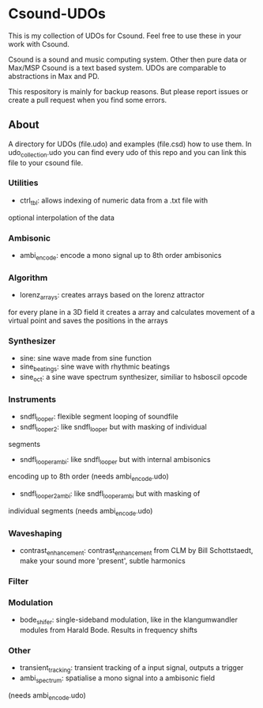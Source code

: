 * Csound-UDOs
This is my collection of UDOs for Csound. Feel free to use these in your work with Csound.

Csound is a sound and music computing system. Other then pure data or
Max/MSP Csound is a text based system. UDOs are comparable to
abstractions in Max and PD.

This respository is mainly for backup reasons. But please report
issues or create a pull request when you find some errors.

** About
A directory for UDOs (file.udo) and examples (file.csd) how to use
them. In udo_collection.udo you can find every udo of this repo and
you can link this file to your csound file.

*** Utilities
- ctrl_tbl: allows indexing of numeric data from a .txt file with
optional interpolation of the data
*** Ambisonic
- ambi_encode: encode a mono signal up to 8th order ambisonics

*** Algorithm
- lorenz_arrays: creates arrays based on the lorenz attractor
for every plane in a 3D field it creates a array and calculates
movement of a virtual point and saves the positions in the arrays
*** Synthesizer
- sine: sine wave made from sine function
- sine_beatings: sine wave with rhythmic beatings
- sine_oct: a sine wave spectrum synthesizer, similiar to hsboscil opcode
*** Instruments
- sndfl_looper: flexible segment looping of soundfile	
- sndfl_looper2: like sndfl_looper but with masking of individual
segments
- sndfl_looper_ambi: like sndfl_looper but with internal ambisonics
encoding up to 8th order (needs ambi_encode.udo)
- sndfl_looper2_ambi: like sndfl_looper_ambi but with masking of
individual segments (needs ambi_encode.udo)
*** Waveshaping
- contrast_enhancement: contrast_enhancement from CLM by Bill
  Schottstaedt, make your sound more 'present', subtle harmonics
*** Filter
*** Modulation
- bode_shifer: single-sideband modulation, like in the klangumwandler
  modules from Harald Bode. Results in frequency shifts
*** Other
- transient_tracking: transient tracking of a input signal, outputs a trigger
- ambi_spectrum: spatialise a mono signal into a ambisonic field
(needs ambi_encode.udo)

